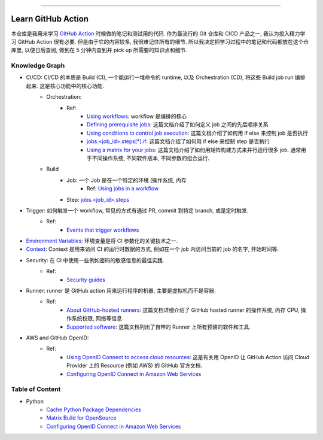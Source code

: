 
.. image:: https://readthedocs.org/projects/learn-github-action/badge/?version=latest
    :target: https://learn-github-action.readthedocs.io/en/latest/
    :alt: Documentation Status

.. image:: https://img.shields.io/badge/STAR_Me_on_GitHub!--None.svg?style=social
    :target: https://github.com/MacHu-GWU/learn_github_action-project

------

.. image:: https://img.shields.io/badge/Link-Document-blue.svg
    :target: https://learn-github-action.readthedocs.io/en/latest/

.. image:: https://img.shields.io/badge/Link-GitHub-blue.svg
    :target: https://github.com/MacHu-GWU/learn_github_action-project

.. image:: https://img.shields.io/badge/Link-Submit_Issue-blue.svg
    :target: https://github.com/MacHu-GWU/learn_github_action-project/issues

.. image:: https://img.shields.io/badge/Link-Request_Feature-blue.svg
    :target: https://github.com/MacHu-GWU/learn_github_action-project/issues

.. image:: https://img.shields.io/badge/Link-Download-blue.svg
    :target: https://pypi.org/pypi/learn-github-action#files


Learn GitHub Action
==============================================================================
本仓库是我用来学习 `GitHub Action <https://docs.github.com/en/actions>`_ 时候做的笔记和测试用的代码. 作为最流行的 Git 仓库和 CICD 产品之一, 我认为投入精力学习 GitHub Action 很有必要. 但是由于它的内容较多, 我很难记住所有的细节. 所以我决定把学习过程中的笔记和代码都放在这个仓库里, 以便日后查阅, 做到在 5 分钟内查到并 pick up 所需要的知识点和细节.


Knowledge Graph
------------------------------------------------------------------------------
- CI/CD: CI/CD 的本质是 Build (CI), 一个能运行一堆命令的 runtime, 以及 Orchestration (CD), 将这些 Build job run 编排起来. 这是核心功能中的核心功能.
    - Orchestration:
        - Ref:
            - `Using workflows <https://docs.github.com/en/actions/using-workflows>`_: workflow 是编排的核心
            - `Defining prerequisite jobs <https://docs.github.com/en/actions/using-jobs/using-jobs-in-a-workflow#setting-a-name-for-a-job>`_: 这篇文档介绍了如何定义 job 之间的先后顺序关系
            - `Using conditions to control job execution <https://docs.github.com/en/actions/using-jobs/using-conditions-to-control-job-execution>`_: 这篇文档介绍了如何用 if else 来控制 job 是否执行
            - `jobs.<job_id>.steps[*].if <https://docs.github.com/en/actions/using-workflows/workflow-syntax-for-github-actions#jobsjob_idstepsif>`_: 这篇文档介绍了如何用 if else 来控制 step 是否执行
            - `Using a matrix for your jobs <https://docs.github.com/en/actions/using-jobs/using-a-matrix-for-your-jobs>`_: 这篇文档介绍了如何用矩阵构建方式来并行运行很多 job. 通常用于不同操作系统, 不同软件版本, 不同参数的组合运行.
    - Build
        - Job: 一个 Job 是在一个特定的环境 (操作系统, 内存
            - Ref: `Using jobs in a workflow <https://docs.github.com/en/actions/using-jobs/using-jobs-in-a-workflow>`_
        - Step: `jobs.<job_id>.steps <https://docs.github.com/en/actions/using-workflows/workflow-syntax-for-github-actions#jobsjob_idsteps>`_
- Trigger: 如何触发一个 workflow, 常见的方式有通过 PR, commit 到特定 branch, 或是定时触发.
    - Ref:
        - `Events that trigger workflows <https://docs.github.com/en/actions/using-workflows/events-that-trigger-workflows>`_
- `Environment Variables <https://docs.github.com/en/actions/learn-github-actions/variables>`_: 环境变量是将 CI 参数化的关键技术之一.
- `Context <https://docs.github.com/en/actions/learn-github-actions/contexts>`_: Context 是用来访问 CI 的运行时数据的方式, 例如在一个 job 内访问当前的 job 的名字, 开始时间等.
- Security: 在 CI 中使用一些例如密码的敏感信息的最佳实践.
    - Ref:
        - `Security guides <https://docs.github.com/en/actions/security-guides>`_
- Runner: runner 是 GitHub action 用来运行程序的机器, 主要是虚拟机而不是容器.
    - Ref:
        - `About GitHub-hosted runners <https://docs.github.com/en/actions/using-github-hosted-runners/about-github-hosted-runners/about-github-hosted-runners>`_: 这篇文档详细介绍了 GitHub hosted runner 的操作系统, 内存 CPU, 操作系统权限, 网络等信息.
        - `Supported software <https://docs.github.com/en/actions/using-github-hosted-runners/about-github-hosted-runners/about-github-hosted-runners#supported-software>`_: 这篇文档列出了自带的 Runner 上所有预装的软件和工具.
- AWS and GitHub OpenID:
    - Ref:
        - `Using OpenID Connect to access cloud resources <https://docs.github.com/en/actions/security-guides/security-hardening-for-github-actions#using-openid-connect-to-access-cloud-resources>`_: 这是有关用 OpenID 让 GitHub Action 访问 Cloud Provider 上的 Resource (例如 AWS) 的 GitHub 官方文档.
        - `Configuring OpenID Connect in Amazon Web Services <https://docs.github.com/en/actions/deployment/security-hardening-your-deployments/configuring-openid-connect-in-amazon-web-services>`_


Table of Content
------------------------------------------------------------------------------
- Python
    - `Cache Python Package Dependencies <./examples/s101_cache_python_package_dependencies/README.rst>`_
    - `Matrix Build for OpenSource <./examples/s102_matrix_build_for_opensource/README.rst>`_
    - `Configuring OpenID Connect in Amazon Web Services <./examples/s103_configure_open_id_connect_in_aws/README.rst>`_
